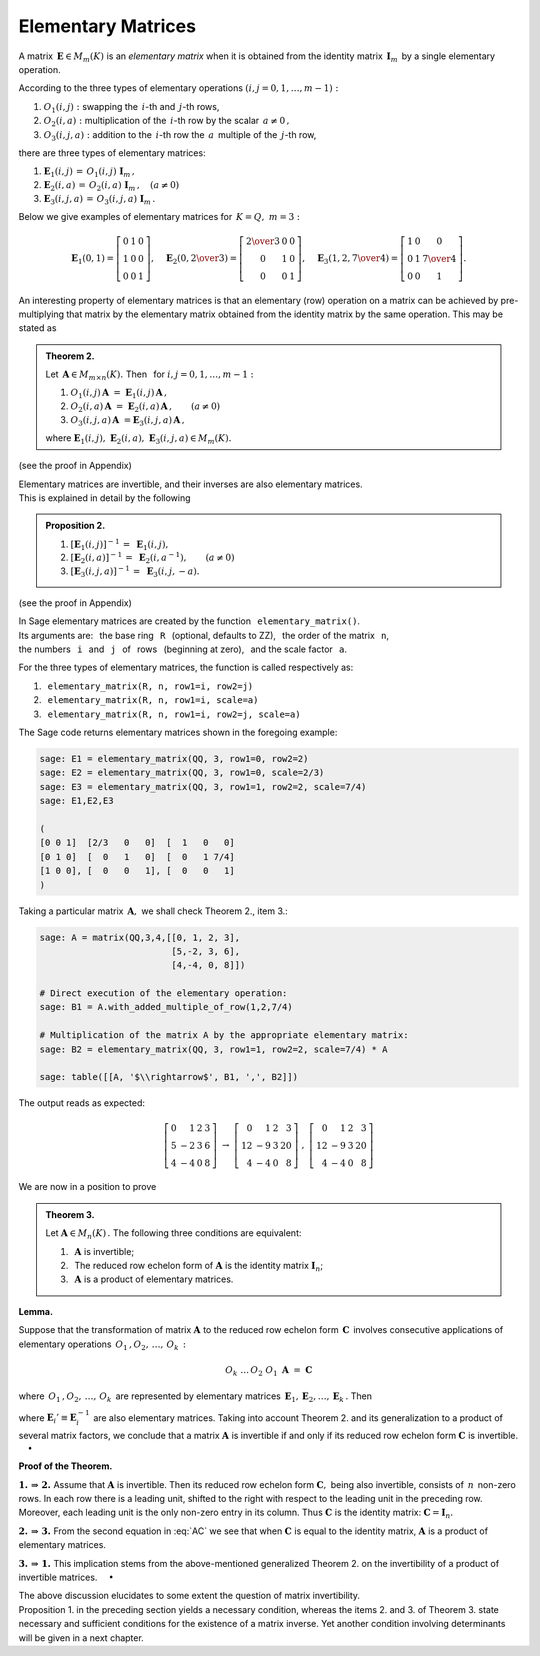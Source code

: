 
Elementary Matrices
-------------------

A matrix :math:`\,\boldsymbol{E}\in M_m(K)\ ` is an *elementary matrix* 
when it is obtained from the identity matrix :math:`\,\boldsymbol{I}_m\,` 
by a single elementary operation.

According to the three types of elementary operations
:math:`\ (i,j=0,1,\ldots,m-1):`

1. :math:`\ O_1(i,j):\ ` swapping the :math:`\,i`-th and :math:`\,j`-th rows,

2. :math:`\ O_2(i,a):\ ` multiplication of the :math:`\,i`-th row 
   by the scalar :math:`\,a \neq 0\,,`

3. :math:`\ O_3(i,j,a):\ ` addition to the :math:`\,i`-th row 
   the :math:`\,a\,` multiple of the :math:`\,j`-th row, 

there are three types of elementary matrices: 

1. :math:`\ \boldsymbol{E}_1(i,j)\,=\,O_1(i,j)\ \boldsymbol{I}_m\,,`

2. :math:`\ \boldsymbol{E}_2(i,a)\,=\,O_2(i,a)\ \boldsymbol{I}_m\,,
   \quad (a \neq 0)`

3. :math:`\ \boldsymbol{E}_3(i,j,a)\,=\,O_3(i,j,a)\ \boldsymbol{I}_m\,.`

Below we give examples of elementary matrices for :math:`\,K=Q,\ m=3:`

.. math::
   
   \boldsymbol{E}_1(0,1) =
   \left[\begin{array}{ccc} 
   0 & 1 & 0 \\ 1 & 0 & 0 \\ 0 & 0 & 1 
   \end{array}\right],\quad 
   \boldsymbol{E}_2(0,\textstyle{2\over 3}) =
   \left[\begin{array}{ccc}
   \textstyle{2\over 3} & 0 & 0 \\ 0 & 1 & 0 \\ 0 & 0 & 1 
   \end{array}\right],\quad 
   \boldsymbol{E}_3(1,2,\textstyle{7\over 4}) = 
   \left[\begin{array}{ccc}
   1 & 0 & 0 \\ 0 & 1 & \textstyle{7\over 4} \\ 0 & 0 & 1
   \end{array}\right].

An interesting property of elementary matrices is that an elementary (row)
operation on a matrix can be achieved by pre-multiplying that matrix by 
the elementary matrix obtained from the identity matrix by the same operation. 
This may be stated as

.. admonition:: Theorem 2. :math:`\ ` 

   Let :math:`\,\boldsymbol{A}\in M_{m\times n}(K).\ ` 
   Then :math:`\,` for :math:`\ i,j=0,1,\ldots,m-1:`

   1. :math:`\ O_1(i,j)\,\boldsymbol{A}\ =\ 
      \boldsymbol{E}_1(i,j)\,\boldsymbol{A}\,,`
   2. :math:`\ O_2(i,a)\,\boldsymbol{A}\ =\ 
      \boldsymbol{E}_2(i,a)\,\boldsymbol{A}\,,
      \qquad (a\ne 0)`
   3. :math:`\ O_3(i,j,a)\,\boldsymbol{A}\ = 
      \boldsymbol{E}_3(i,j,a)\,\boldsymbol{A}\,,`
   
   where :math:`\ \boldsymbol{E}_1(i,j),\ \boldsymbol{E}_2(i,a),\ 
   \boldsymbol{E}_3(i,j,a)\in M_m(K).`

(see the proof in Appendix)

Elementary matrices are invertible, 
and their inverses are also elementary matrices. :math:`\\` 
This is explained in detail by the following

.. admonition:: Proposition 2. :math:`\ `

   1. :math:`\ [\boldsymbol{E}_1(i,j)]^{-1}\,=\ \boldsymbol{E}_1(i,j),`

   2. :math:`\ [\boldsymbol{E}_2(i,a)]^{-1}\,=\ \boldsymbol{E}_2(i,a^{-1}),
      \qquad (a\ne 0)`

   3. :math:`\ [\boldsymbol{E}_3(i,j,a)]^{-1}\,=\ \boldsymbol{E}_3(i,j,-a).`
  
(see the proof in Appendix)

In Sage elementary matrices are created by the function 
:math:`\,` ``elementary_matrix()``. :math:`\\`
Its arguments are: :math:`\,` the base ring :math:`\,` ``R`` :math:`\,` 
(optional, defaults to ZZ), :math:`\,` the order of the matrix 
:math:`\,` ``n``, :math:`\\` the numbers :math:`\,` ``i`` :math:`\,` and 
:math:`\,` ``j`` :math:`\,` of :math:`\,` rows :math:`\,` (beginning at zero), 
:math:`\,` and the scale factor :math:`\,` ``a``. 

.. Its arguments depend on the type of the matrix to be built:

For the three types of elementary matrices, 
the function is called respectively as:

1. :math:`\,` ``elementary_matrix(R, n, row1=i, row2=j)``
2. :math:`\,` ``elementary_matrix(R, n, row1=i, scale=a)``
3. :math:`\,` ``elementary_matrix(R, n, row1=i, row2=j, scale=a)``

The Sage code returns elementary matrices shown in the foregoing example:

.. code-block:: python

   sage: E1 = elementary_matrix(QQ, 3, row1=0, row2=2)
   sage: E2 = elementary_matrix(QQ, 3, row1=0, scale=2/3)
   sage: E3 = elementary_matrix(QQ, 3, row1=1, row2=2, scale=7/4)
   sage: E1,E2,E3

   (
   [0 0 1]  [2/3   0   0]  [  1   0   0]
   [0 1 0]  [  0   1   0]  [  0   1 7/4]
   [1 0 0], [  0   0   1], [  0   0   1]
   )

Taking a particular matrix :math:`\,\boldsymbol{A},\ ` 
we shall check Theorem 2., item 3.:

.. code-block:: python

   sage: A = matrix(QQ,3,4,[[0, 1, 2, 3],
                            [5,-2, 3, 6],
                            [4,-4, 0, 8]])

   # Direct execution of the elementary operation:
   sage: B1 = A.with_added_multiple_of_row(1,2,7/4)

   # Multiplication of the matrix A by the appropriate elementary matrix:
   sage: B2 = elementary_matrix(QQ, 3, row1=1, row2=2, scale=7/4) * A

   sage: table([[A, '$\\rightarrow$', B1, ',', B2]])

The output reads as expected:

.. math::
   
   \left[\begin{array}{rrrr}
   0 &  1 & 2 & 3 \\
   5 & -2 & 3 & 6 \\
   4 & -4 & 0 & 8
   \end{array}\right]
   \ \ \rightarrow\ \ 
   \left[\begin{array}{rrrr}
    0 &  1 & 2 &  3 \\
   12 & -9 & 3 & 20 \\
    4 & -4 & 0 &  8
   \end{array}\right]
   \ \ ,\ \ 
   \left[\begin{array}{rrrr}
     0 &  1 & 2 &  3 \\
    12 & -9 & 3 & 20 \\
     4 & -4 & 0 &  8
    \end{array}\right]

We are now in a position to prove

.. admonition:: Theorem 3. :math:`\,`

   Let :math:`\ \boldsymbol{A}\in M_n(K)\,.\ ` 
   The following three conditions are equivalent:
   
   1. :math:`\,` :math:`\boldsymbol{A}\ ` is invertible;
   2. :math:`\,` The reduced row echelon form of :math:`\boldsymbol{A}\ ` 
      is the identity matrix :math:`\boldsymbol{I}_n`;
   3. :math:`\,` :math:`\boldsymbol{A}\ ` is a product of elementary matrices.

**Lemma.**

Suppose that the transformation of matrix :math:`\boldsymbol{A}\ ` to the 
reduced row echelon form :math:`\,\boldsymbol{C}\,` involves consecutive 
applications of elementary operations :math:`\,O_1\,,O_2,\,\dots,\,O_k\,:`

.. math::
   
   O_k\ \dots\,O_2\ O_1\ \boldsymbol{A}\ =\ \boldsymbol{C}
 
where :math:`\,O_1\,,O_2,\,\dots,\,O_k\,` are represented by elementary 
matrices :math:`\,\boldsymbol{E}_1,\boldsymbol{E}_2,\dots,\boldsymbol{E}_k\,.` 
Then

.. math::
   :label: AC
   
   \boldsymbol{E}_k\dots\boldsymbol{E}_2\,\boldsymbol{E}_1\,
   \boldsymbol{A}\ =\ \boldsymbol{C}\,,

   \boldsymbol{A}\ =\ 
   \boldsymbol{E}_1'\,\boldsymbol{E}_2'\,\dots\,\boldsymbol{E}_k'\ 
   \boldsymbol{C}\,,

where :math:`\ \boldsymbol{E}_i' \equiv \boldsymbol{E}_i^{-1}\ ` 
are also elementary matrices.
Taking into account Theorem 2. and its generalization to a product of
several matrix factors, we conclude that a matrix :math:`\boldsymbol{A}\ ` 
is invertible if and only if its reduced row echelon form 
:math:`\boldsymbol{C}\ ` is invertible. :math:`\quad\bullet`

.. :math:`\\`

.. The relations :eq:`AC` imply that :math:`\boldsymbol{A}\ ` is invertible 
   iff its reduced row echelon form :math:`\boldsymbol{C}\ ` is invertible.


**Proof of the Theorem.**

:math:`\boldsymbol{1.\,\Rightarrow\,2.}\ ` 
Assume that :math:`\boldsymbol{A}\ ` is invertible.
Then its reduced row echelon form :math:`\boldsymbol{C},\ ` 
being also invertible, consists of :math:`\,n\,` non-zero rows. 
In each row there is a leading unit, shifted to the right with respect to
the leading unit in the preceding row. Moreover, each leading unit is 
the only non-zero entry in its column. Thus :math:`\ \boldsymbol{C}\ `
is the identity matrix: :math:`\ \boldsymbol{C}=\boldsymbol{I}_n.`

:math:`\boldsymbol{2.\,\Rightarrow\,3.}\ `
From the second equation in :eq:`AC` we see that when 
:math:`\boldsymbol{C}\ ` is equal to the identity matrix, 
:math:`\boldsymbol{A}\ ` is a product of elementary matrices.

:math:`\boldsymbol{3.\,\Rightarrow\,1.}\ `
This implication stems from the above-mentioned generalized Theorem 2.
on the invertibility of a product of invertible matrices. :math:`\quad\bullet`

.. claim that a product of invertible matrices 
   is also an invertible matrix.

The above discussion elucidates to some extent the question of matrix
invertibility. :math:`\\`
Proposition 1. in the preceding section yields a necessary
condition, whereas the items 2. and 3. of Theorem 3. state necessary and
sufficient conditions for the existence of a matrix inverse. Yet another 
condition involving determinants will be given in a next chapter.
 
























